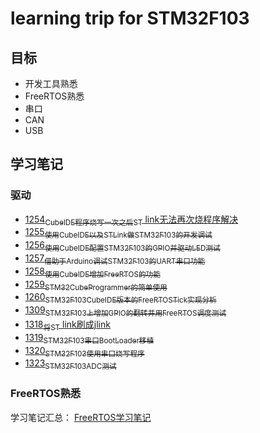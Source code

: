 * learning trip for STM32F103
** 目标
- 开发工具熟悉
- FreeRTOS熟悉
- 串口
- CAN
- USB
** 学习笔记
*** 驱动
- [[https://blog.csdn.net/grey_csdn/article/details/125039579][1254_CubeIDE程序烧写一次之后ST link无法再次烧程序解决]]
- [[https://blog.csdn.net/grey_csdn/article/details/125053044][1255_使用CubeIDE以及STLink做STM32F103的开发调试]]
- [[https://blog.csdn.net/grey_csdn/article/details/125089452][1256_使用CubeIDE配置STM32F103的GPIO并驱动LED测试]]
- [[https://blog.csdn.net/grey_csdn/article/details/125089499][1257_借助于Arduino调试STM32F103的UART串口功能]]
- [[https://blog.csdn.net/grey_csdn/article/details/125106698][1258_使用CubeIDE增加FreeRTOS的功能]]
- [[https://blog.csdn.net/grey_csdn/article/details/125114634][1259_STM32CubeProgrammer的简单使用]]
- [[https://blog.csdn.net/grey_csdn/article/details/125121582][1260_STM32F103_CubeIDE版本的FreeRTOS_Tick实现分析]]
- [[https://blog.csdn.net/grey_csdn/article/details/125952173][1309_STM32F103上增加GPIO的翻转并用FreeRTOS调度测试]]
- [[https://blog.csdn.net/grey_csdn/article/details/126104383][1318_将ST link刷成jlink]]
- [[https://blog.csdn.net/grey_csdn/article/details/126165904][1319_STM32F103串口BootLoader移植]]
- [[https://blog.csdn.net/grey_csdn/article/details/126186516][1320_STM32F103使用串口烧写程序]]
- [[https://blog.csdn.net/grey_csdn/article/details/126196596][1323_STM32F103_ADC测试]]
*** FreeRTOS熟悉
学习笔记汇总： [[https://github.com/GreyZhang/g_FreeRTOS][FreeRTOS学习笔记]]
